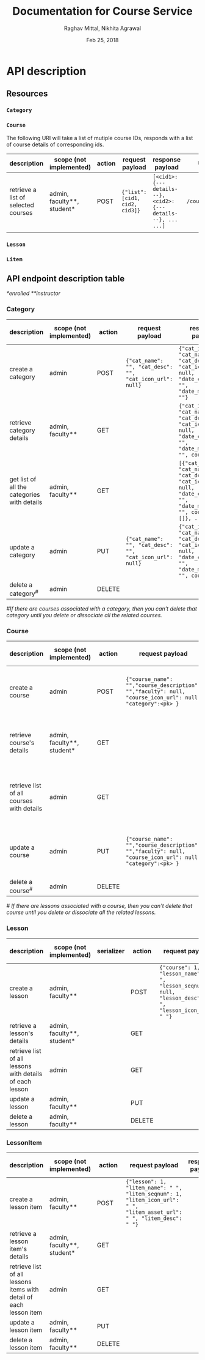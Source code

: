 #+AUTHOR: Raghav Mittal, Nikhita Agrawal
#+DATE: Feb 25, 2018
#+TITLE: Documentation for Course Service

* API description
** Resources
*** =Category=
*** =Course=
    The following URI will take a list of mutiple course IDs, responds with a list of course details of corresponding ids.

      | description                         | scope (not implemented)    | action | request payload               | response payload                                            | URI =/courses/=        |
      |-------------------------------------+----------------------------+--------+-------------------------------+-------------------------------------------------------------+------------------------|
      | retrieve a list of selected courses | admin, faculty**, student* | POST   | ={"list":[cid1, cid2, cid3]}= | =[<cid1>:{---details---}, <cid2>:{---details---}, ... ...]= | =/courses/getDetails/= |
      |                                     |                            |        |                               |                                                             |                        |
*** =Lesson=
*** =Litem=
** API endpoint description table
   /*enrolled/
   /**instructor/
*** Category
| description                                 | scope (not implemented) | action | request payload                                          | response payload                                                                                                                      | response code  | URI =/category= + |
|---------------------------------------------+-------------------------+--------+----------------------------------------------------------+---------------------------------------------------------------------------------------------------------------------------------------+----------------+-------------------|
| create a category                           | admin                   | POST   | ={"cat_name": "", "cat_desc": "", "cat_icon_url": null}= | ={"cat_id": , "cat_name": "", "cat_desc": "", "cat_icon_url": null, "date_created": "", "date_modified": ""}=                         | 201 Created    | =/create/=        |
| retrieve category details                   | admin, faculty**        | GET    |                                                          | ={"cat_id": , "cat_name": "", "cat_desc": "", "cat_icon_url": null, "date_created": "", "date_modified": "", courses: []}=            | 200 OK         | =/<cat_id>/=      |
| get list of all the categories with details | admin, faculty**        | GET    |                                                          | =[{"cat_id": , "cat_name": "", "cat_desc": "", "cat_icon_url": null, "date_created": "", "date_modified": "", courses: []}, ... ...]= | 200 OK         | =/=               |
| update a category                           | admin                   | PUT    | ={"cat_name": "", "cat_desc": "", "cat_icon_url": null}= | ={"cat_id": , "cat_name": "", "cat_desc": "", "cat_icon_url": null, "date_created": "", "date_modified": "", courses: []}=            | 200 OK         | =/<cat_id>/=      |
| delete a category^{#}                       | admin                   | DELETE |                                                          |                                                                                                                                       | 204 No Content | =/<cat_id>/=      |

/#If there are courses associated with a category, then you can't delete that category until you delete or dissociate all the related courses./

*** Course
| description                               | scope (not implemented)    | action | request payload                                                                                           | response payload                                                                                                                                                    | response code   | URI =/courses= + |
|-------------------------------------------+----------------------------+--------+-----------------------------------------------------------------------------------------------------------+---------------------------------------------------------------------------------------------------------------------------------------------------------------------+-----------------+------------------|
| create a course                           | admin                      | POST   | ={"course_name": "","course_description": "","faculty": null, "course_icon_url": null, "category":<pk> }= | ={"cid": ,"course_name": "", "course_description": "", "faculty": null, "course_icon_url": null, "date_created": "", "date_modified": "", "lessons":[]}=            | 201, CREATED    | =/create/=       |
| retrieve course's details                 | admin, faculty**, student* | GET    |                                                                                                           | ={"cid": ,"course_name": "", "course_description": "", "faculty": null, "course_icon_url": null, "date_created": "", "date_modified": "", "lessons":[]}=            | 200, OK         | =/<cid>/=        |
| retrieve list of all courses with details | admin                      | GET    |                                                                                                           | =[{"cid": ,"course_name": "", "course_description": "", "faculty": null, "course_icon_url": null, "date_created": "", "date_modified": "", "lessons":[]}, ... ...]= | 200, OK         | =/=              |
| update a course                           | admin                      | PUT    | ={"course_name": "","course_description": "","faculty": null, "course_icon_url": null, "category":<pk> }= | ={"cid": ,"course_name": "", "course_description": "", "faculty": null, "course_icon_url": null, "date_created": "", "date_modified": "", "lessons":[]}=            | 200, OK         | =/<cid>/=        |
| delete a course^{#}                       | admin                      | DELETE |                                                                                                           |                                                                                                                                                                     | 204, NO CONTENT | =/<cid>/=        |

/# If there are lessons associated with a course, then you can't delete that course until you delete or dissociate all the related lessons./

*** Lesson
| description                                              | scope (not implemented)    | serializer | action | request payload                                                                                        | response payload | URI =/lessons= + |
|----------------------------------------------------------+----------------------------+------------+--------+--------------------------------------------------------------------------------------------------------+------------------+------------------|
| create a lesson                                          | admin, faculty**           |            | POST   | ={"course": 1, "lesson_name": " ", "lesson_seqnum": null, "lesson_desc": " ", "lesson_icon_url": " "}= |                  | =/create/=       |
| retrieve a lesson's details                              | admin, faculty**, student* |            | GET    |                                                                                                        |                  | =/<lid>/=        |
| retrieve list of all lessons with details of each lesson | admin                      |            | GET    |                                                                                                        |                  | =/=              |
| update a lesson                                          | admin, faculty**           |            | PUT    |                                                                                                        |                  | =/<lid>/=        |
| delete a lesson                                          | admin, faculty**           |            | DELETE |                                                                                                        |                  | =/<lid>/=        |

*** LessonItem
| description                                                        | scope  (not implemented)                    | action | request payload                                                                                                         | response payload | URI =/litems= + |
|--------------------------------------------------------------------+----------------------------+--------+-------------------------------------------------------------------------------------------------------------------------+------------------+-----------------|
| create a lesson item                                               | admin, faculty**           | POST   | ={"lesson": 1, "litem_name": " ", "litem_seqnum": 1, "litem_icon_url": " ", "litem_asset_url": " ", "litem_desc": " "}= |                  | =/create/=      |
| retrieve a lesson item's details                                   | admin, faculty**, student* | GET    |                                                                                                                         |                  | =/<llid>/=      |
| retrieve list of all lessons items with detail of each lesson item | admin                      | GET    |                                                                                                                         |                  | =/=             |
| update a lesson item                                               | admin, faculty**           | PUT    |                                                                                                                         |                  | =/<llid>/=      |
| delete a lesson item                                               | admin, faculty**           | DELETE |                                                                                                                         |                  | =/<llid>/=      |
